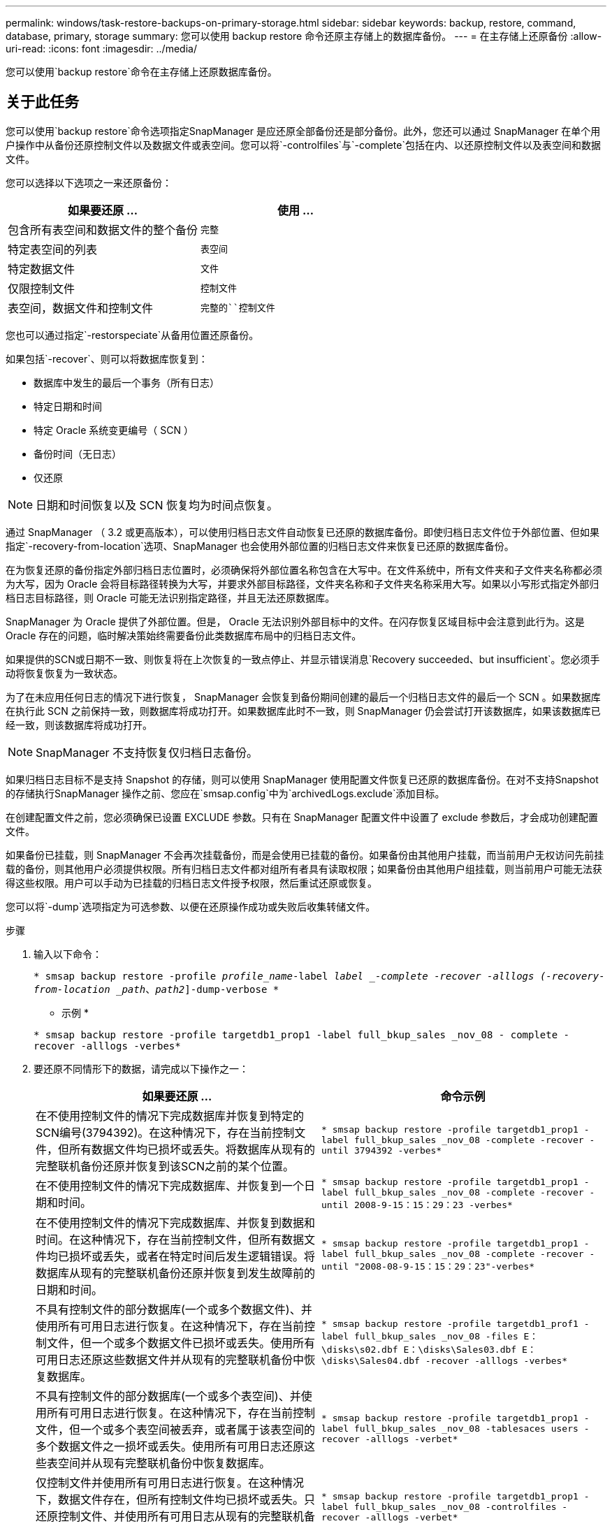 ---
permalink: windows/task-restore-backups-on-primary-storage.html 
sidebar: sidebar 
keywords: backup, restore, command, database, primary, storage 
summary: 您可以使用 backup restore 命令还原主存储上的数据库备份。 
---
= 在主存储上还原备份
:allow-uri-read: 
:icons: font
:imagesdir: ../media/


[role="lead"]
您可以使用`backup restore`命令在主存储上还原数据库备份。



== 关于此任务

您可以使用`backup restore`命令选项指定SnapManager 是应还原全部备份还是部分备份。此外，您还可以通过 SnapManager 在单个用户操作中从备份还原控制文件以及数据文件或表空间。您可以将`-controlfiles`与`-complete`包括在内、以还原控制文件以及表空间和数据文件。

您可以选择以下选项之一来还原备份：

[cols="1a,1a"]
|===
| 如果要还原 ... | 使用 ... 


 a| 
包含所有表空间和数据文件的整个备份
 a| 
`完整`



 a| 
特定表空间的列表
 a| 
`表空间`



 a| 
特定数据文件
 a| 
`文件`



 a| 
仅限控制文件
 a| 
`控制文件`



 a| 
表空间，数据文件和控制文件
 a| 
`完整的``控制文件`

|===
您也可以通过指定`-restorspeciate`从备用位置还原备份。

如果包括`-recover`、则可以将数据库恢复到：

* 数据库中发生的最后一个事务（所有日志）
* 特定日期和时间
* 特定 Oracle 系统变更编号（ SCN ）
* 备份时间（无日志）
* 仅还原



NOTE: 日期和时间恢复以及 SCN 恢复均为时间点恢复。

通过 SnapManager （ 3.2 或更高版本），可以使用归档日志文件自动恢复已还原的数据库备份。即使归档日志文件位于外部位置、但如果指定`-recovery-from-location`选项、SnapManager 也会使用外部位置的归档日志文件来恢复已还原的数据库备份。

在为恢复还原的备份指定外部归档日志位置时，必须确保将外部位置名称包含在大写中。在文件系统中，所有文件夹和子文件夹名称都必须为大写，因为 Oracle 会将目标路径转换为大写，并要求外部目标路径，文件夹名称和子文件夹名称采用大写。如果以小写形式指定外部归档日志目标路径，则 Oracle 可能无法识别指定路径，并且无法还原数据库。

SnapManager 为 Oracle 提供了外部位置。但是， Oracle 无法识别外部目标中的文件。在闪存恢复区域目标中会注意到此行为。这是 Oracle 存在的问题，临时解决策始终需要备份此类数据库布局中的归档日志文件。

如果提供的SCN或日期不一致、则恢复将在上次恢复的一致点停止、并显示错误消息`Recovery succeeded、but insufficient`。您必须手动将恢复恢复为一致状态。

为了在未应用任何日志的情况下进行恢复， SnapManager 会恢复到备份期间创建的最后一个归档日志文件的最后一个 SCN 。如果数据库在执行此 SCN 之前保持一致，则数据库将成功打开。如果数据库此时不一致，则 SnapManager 仍会尝试打开该数据库，如果该数据库已经一致，则该数据库将成功打开。


NOTE: SnapManager 不支持恢复仅归档日志备份。

如果归档日志目标不是支持 Snapshot 的存储，则可以使用 SnapManager 使用配置文件恢复已还原的数据库备份。在对不支持Snapshot的存储执行SnapManager 操作之前、您应在`smsap.config`中为`archivedLogs.exclude`添加目标。

在创建配置文件之前，您必须确保已设置 EXCLUDE 参数。只有在 SnapManager 配置文件中设置了 exclude 参数后，才会成功创建配置文件。

如果备份已挂载，则 SnapManager 不会再次挂载备份，而是会使用已挂载的备份。如果备份由其他用户挂载，而当前用户无权访问先前挂载的备份，则其他用户必须提供权限。所有归档日志文件都对组所有者具有读取权限；如果备份由其他用户组挂载，则当前用户可能无法获得这些权限。用户可以手动为已挂载的归档日志文件授予权限，然后重试还原或恢复。

您可以将`-dump`选项指定为可选参数、以便在还原操作成功或失败后收集转储文件。

.步骤
. 输入以下命令：
+
`* smsap backup restore -profile _profile_name_-label _label _-complete -recover -alllogs (-recovery-from-location _path_、_path2_]-dump-verbose *`

+
* 示例 *

+
`* smsap backup restore -profile targetdb1_prop1 -label full_bkup_sales _nov_08 - complete -recover -alllogs -verbes*`

. 要还原不同情形下的数据，请完成以下操作之一：
+
[cols="1a,1a"]
|===
| 如果要还原 ... | 命令示例 


 a| 
在不使用控制文件的情况下完成数据库并恢复到特定的SCN编号(3794392)。在这种情况下，存在当前控制文件，但所有数据文件均已损坏或丢失。将数据库从现有的完整联机备份还原并恢复到该SCN之前的某个位置。
 a| 
`* smsap backup restore -profile targetdb1_prop1 -label full_bkup_sales _nov_08 -complete -recover -until 3794392 -verbes*`



 a| 
在不使用控制文件的情况下完成数据库、并恢复到一个日期和时间。
 a| 
`* smsap backup restore -profile targetdb1_prop1 -label full_bkup_sales _nov_08 -complete -recover -until 2008-9-15：15：29：23 -verbes*`



 a| 
在不使用控制文件的情况下完成数据库、并恢复到数据和时间。在这种情况下，存在当前控制文件，但所有数据文件均已损坏或丢失，或者在特定时间后发生逻辑错误。将数据库从现有的完整联机备份还原并恢复到发生故障前的日期和时间。
 a| 
`* smsap backup restore -profile targetdb1_prop1 -label full_bkup_sales _nov_08 -complete -recover -until "2008-08-9-15：15：29：23"-verbes*`



 a| 
不具有控制文件的部分数据库(一个或多个数据文件)、并使用所有可用日志进行恢复。在这种情况下，存在当前控制文件，但一个或多个数据文件已损坏或丢失。使用所有可用日志还原这些数据文件并从现有的完整联机备份中恢复数据库。
 a| 
`* smsap backup restore -profile targetdb1_prof1 -label full_bkup_sales _nov_08 -files E：\disks\s02.dbf E：\disks\Sales03.dbf E：\disks\Sales04.dbf -recover -alllogs -verbes*`



 a| 
不具有控制文件的部分数据库(一个或多个表空间)、并使用所有可用日志进行恢复。在这种情况下，存在当前控制文件，但一个或多个表空间被丢弃，或者属于该表空间的多个数据文件之一损坏或丢失。使用所有可用日志还原这些表空间并从现有完整联机备份中恢复数据库。
 a| 
`* smsap backup restore -profile targetdb1_prop1 -label full_bkup_sales _nov_08 -tablesaces users -recover -alllogs -verbet*`



 a| 
仅控制文件并使用所有可用日志进行恢复。在这种情况下，数据文件存在，但所有控制文件均已损坏或丢失。只还原控制文件、并使用所有可用日志从现有的完整联机备份中恢复数据库。
 a| 
`* smsap backup restore -profile targetdb1_prop1 -label full_bkup_sales _nov_08 -controlfiles -recover -alllogs -verbet*`



 a| 
不使用控制文件完成数据库、并使用备份控制文件和所有可用日志进行恢复。在这种情况下，所有数据文件都会损坏或丢失。只还原控制文件、并使用所有可用日志从现有的完整联机备份中恢复数据库。
 a| 
`* smsap backup restore -profile targetdb1_profile1 -label full_bkup_sales _nov_08 -complete -using-backup-controlfile -recover -alllogs -verbet*`



 a| 
使用外部归档日志位置的归档日志文件恢复已还原的数据库。
 a| 
`* smsap backup restore -profile targetdb1_profile1 -label full_bkup_sales _nov_08 -complete -using-backup-controlfile -recover -alllogs -recover-from-location E：\\archive -verbes*`

|===
. 使用`-recovery-from-location`选项指定外部归档日志位置。

